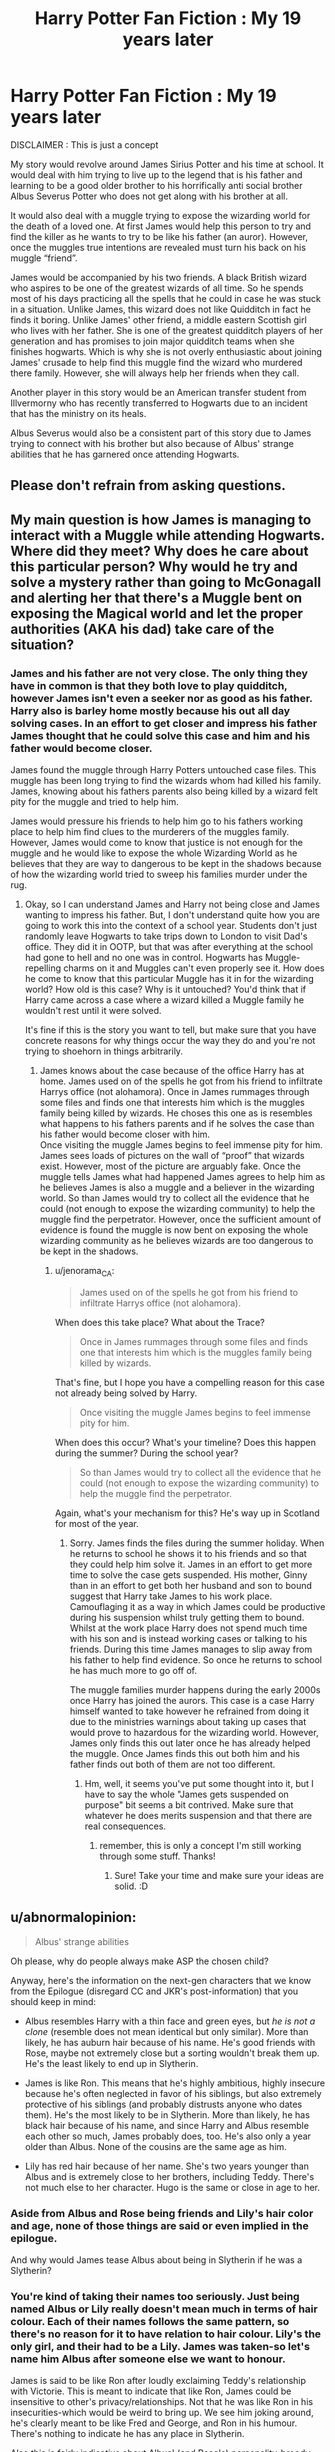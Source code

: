 #+TITLE: Harry Potter Fan Fiction : My 19 years later

* Harry Potter Fan Fiction : My 19 years later
:PROPERTIES:
:Author: someonesleeping
:Score: 2
:DateUnix: 1535568944.0
:DateShort: 2018-Aug-29
:FlairText: Self-Promotion
:END:
DISCLAIMER : This is just a concept

My story would revolve around James Sirius Potter and his time at school. It would deal with him trying to live up to the legend that is his father and learning to be a good older brother to his horrifically anti social brother Albus Severus Potter who does not get along with his brother at all.

It would also deal with a muggle trying to expose the wizarding world for the death of a loved one. At first James would help this person to try and find the killer as he wants to try to be like his father (an auror). However, once the muggles true intentions are revealed must turn his back on his muggle “friend”.

James would be accompanied by his two friends. A black British wizard who aspires to be one of the greatest wizards of all time. So he spends most of his days practicing all the spells that he could in case he was stuck in a situation. Unlike James, this wizard does not like Quidditch in fact he finds it boring. Unlike James' other friend, a middle eastern Scottish girl who lives with her father. She is one of the greatest quidditch players of her generation and has promises to join major quidditch teams when she finishes hogwarts. Which is why she is not overly enthusiastic about joining James' crusade to help find this muggle find the wizard who murdered there family. However, she will always help her friends when they call.

Another player in this story would be an American transfer student from Illvermorny who has recently transferred to Hogwarts due to an incident that has the ministry on its heals.

Albus Severus would also be a consistent part of this story due to James trying to connect with his brother but also because of Albus' strange abilities that he has garnered once attending Hogwarts.


** Please don't refrain from asking questions.
:PROPERTIES:
:Author: someonesleeping
:Score: 4
:DateUnix: 1535568990.0
:DateShort: 2018-Aug-29
:END:


** My main question is how James is managing to interact with a Muggle while attending Hogwarts. Where did they meet? Why does he care about this particular person? Why would he try and solve a mystery rather than going to McGonagall and alerting her that there's a Muggle bent on exposing the Magical world and let the proper authorities (AKA his dad) take care of the situation?
:PROPERTIES:
:Author: jenorama_CA
:Score: 5
:DateUnix: 1535571392.0
:DateShort: 2018-Aug-30
:END:

*** James and his father are not very close. The only thing they have in common is that they both love to play quidditch, however James isn't even a seeker nor as good as his father. Harry also is barley home mostly because his out all day solving cases. In an effort to get closer and impress his father James thought that he could solve this case and him and his father would become closer.

James found the muggle through Harry Potters untouched case files. This muggle has been long trying to find the wizards whom had killed his family. James, knowing about his fathers parents also being killed by a wizard felt pity for the muggle and tried to help him.

James would pressure his friends to help him go to his fathers working place to help him find clues to the murderers of the muggles family. However, James would come to know that justice is not enough for the muggle and he would like to expose the whole Wizarding World as he believes that they are way to dangerous to be kept in the shadows because of how the wizarding world tried to sweep his families murder under the rug.
:PROPERTIES:
:Author: someonesleeping
:Score: 2
:DateUnix: 1535577479.0
:DateShort: 2018-Aug-30
:END:

**** Okay, so I can understand James and Harry not being close and James wanting to impress his father. But, I don't understand quite how you are going to work this into the context of a school year. Students don't just randomly leave Hogwarts to take trips down to London to visit Dad's office. They did it in OOTP, but that was after everything at the school had gone to hell and no one was in control. Hogwarts has Muggle-repelling charms on it and Muggles can't even properly see it. How does he come to know that this particular Muggle has it in for the wizarding world? How old is this case? Why is it untouched? You'd think that if Harry came across a case where a wizard killed a Muggle family he wouldn't rest until it were solved.

It's fine if this is the story you want to tell, but make sure that you have concrete reasons for why things occur the way they do and you're not trying to shoehorn in things arbitrarily.
:PROPERTIES:
:Author: jenorama_CA
:Score: 1
:DateUnix: 1535578409.0
:DateShort: 2018-Aug-30
:END:

***** James knows about the case because of the office Harry has at home. James used on of the spells he got from his friend to infiltrate Harrys office (not alohamora). Once in James rummages through some files and finds one that interests him which is the muggles family being killed by wizards. He choses this one as is resembles what happens to his fathers parents and if he solves the case than his father would become closer with him.\\
Once visiting the muggle James begins to feel immense pity for him. James sees loads of pictures on the wall of “proof” that wizards exist. However, most of the picture are arguably fake. Once the muggle tells James what had happened James agrees to help him as he believes James is also a muggle and a believer in the wizarding world. So than James would try to collect all the evidence that he could (not enough to expose the wizarding community) to help the muggle find the perpetrator. However, once the sufficient amount of evidence is found the muggle is now bent on exposing the whole wizarding community as he believes wizards are too dangerous to be kept in the shadows.
:PROPERTIES:
:Author: someonesleeping
:Score: 1
:DateUnix: 1535579562.0
:DateShort: 2018-Aug-30
:END:

****** u/jenorama_CA:
#+begin_quote
  James used on of the spells he got from his friend to infiltrate Harrys office (not alohamora).
#+end_quote

When does this take place? What about the Trace?

#+begin_quote
  Once in James rummages through some files and finds one that interests him which is the muggles family being killed by wizards.
#+end_quote

That's fine, but I hope you have a compelling reason for this case not already being solved by Harry.

#+begin_quote
  Once visiting the muggle James begins to feel immense pity for him.
#+end_quote

When does this occur? What's your timeline? Does this happen during the summer? During the school year?

#+begin_quote
  So than James would try to collect all the evidence that he could (not enough to expose the wizarding community) to help the muggle find the perpetrator.
#+end_quote

Again, what's your mechanism for this? He's way up in Scotland for most of the year.
:PROPERTIES:
:Author: jenorama_CA
:Score: 1
:DateUnix: 1535579834.0
:DateShort: 2018-Aug-30
:END:

******* Sorry. James finds the files during the summer holiday. When he returns to school he shows it to his friends and so that they could help him solve it. James in an effort to get more time to solve the case gets suspended. His mother, Ginny than in an effort to get both her husband and son to bound suggest that Harry take James to his work place. Camouflaging it as a way in which James could be productive during his suspension whilst truly getting them to bound. Whilst at the work place Harry does not spend much time with his son and is instead working cases or talking to his friends. During this time James manages to slip away from his father to help find evidence. So once he returns to school he has much more to go off of.

The muggle families murder happens during the early 2000s once Harry has joined the aurors. This case is a case Harry himself wanted to take however he refrained from doing it due to the ministries warnings about taking up cases that would prove to hazardous for the wizarding world. However, James only finds this out later once he has already helped the muggle. Once James finds this out both him and his father finds out both of them are not too different.
:PROPERTIES:
:Author: someonesleeping
:Score: 1
:DateUnix: 1535580536.0
:DateShort: 2018-Aug-30
:END:

******** Hm, well, it seems you've put some thought into it, but I have to say the whole "James gets suspended on purpose" bit seems a bit contrived. Make sure that whatever he does merits suspension and that there are real consequences.
:PROPERTIES:
:Author: jenorama_CA
:Score: 1
:DateUnix: 1535582252.0
:DateShort: 2018-Aug-30
:END:

********* remember, this is only a concept I'm still working through some stuff. Thanks!
:PROPERTIES:
:Author: someonesleeping
:Score: 1
:DateUnix: 1535582479.0
:DateShort: 2018-Aug-30
:END:

********** Sure! Take your time and make sure your ideas are solid. :D
:PROPERTIES:
:Author: jenorama_CA
:Score: 2
:DateUnix: 1535582532.0
:DateShort: 2018-Aug-30
:END:


** u/abnormalopinion:
#+begin_quote
  Albus' strange abilities
#+end_quote

Oh please, why do people always make ASP the chosen child?

Anyway, here's the information on the next-gen characters that we know from the Epilogue (disregard CC and JKR's post-information) that you should keep in mind:

- Albus resembles Harry with a thin face and green eyes, but /he is not a clone/ (resemble does not mean identical but only similar). More than likely, he has auburn hair because of his name. He's good friends with Rose, maybe not extremely close but a sorting wouldn't break them up. He's the least likely to end up in Slytherin.

- James is like Ron. This means that he's highly ambitious, highly insecure because he's often neglected in favor of his siblings, but also extremely protective of his siblings (and probably distrusts anyone who dates them). He's the most likely to be in Slytherin. More than likely, he has black hair because of his name, and since Harry and Albus resemble each other so much, James probably does, too. He's also only a year older than Albus. None of the cousins are the same age as him.

- Lily has red hair because of her name. She's two years younger than Albus and is extremely close to her brothers, including Teddy. There's not much else to her character. Hugo is the same or close in age to her.
:PROPERTIES:
:Author: abnormalopinion
:Score: -4
:DateUnix: 1535576062.0
:DateShort: 2018-Aug-30
:END:

*** Aside from Albus and Rose being friends and Lily's hair color and age, none of those things are said or even implied in the epilogue.

And why would James tease Albus about being in Slytherin if he was a Slytherin?
:PROPERTIES:
:Author: sackofgarbage
:Score: 4
:DateUnix: 1535577668.0
:DateShort: 2018-Aug-30
:END:


*** You're kind of taking their names too seriously. Just being named Albus or Lily really doesn't mean much in terms of hair colour. Each of their names follows the same pattern, so there's no reason for it to have relation to hair colour. Lily's the only girl, and their had to be a Lily. James was taken-so let's name him Albus after someone else we want to honour.

James is said to be like Ron after loudly exclaiming Teddy's relationship with Victorie. This is meant to indicate that like Ron, James could be insensitive to other's privacy/relationships. Not that he was like Ron in his insecurities-which would be weird to bring up. We see him joking around, he's clearly meant to be like Fred and George, and Ron in his humour. There's nothing to indicate he has any place in Slytherin.

Also this is fairly indicative about Albus' (and Rose's) personality-broody and solemn like Harry. While Lily is more lighthearted.

#+begin_quote
  “If you're not in Gryffindor, we'll disinherit you,” said Ron, “but no pressure.”

  “Ron!”

  Lily and Hugo laughed, but Albus and Rose looked solemn.
#+end_quote

But I agree making Albus the chosen child/special one is the wrong thing to do. I like stories that have Albus being shy and awkward and trying hard to live up to his father's name but not necessarily making it.
:PROPERTIES:
:Author: elizabnthe
:Score: 1
:DateUnix: 1535577030.0
:DateShort: 2018-Aug-30
:END:

**** In my story that is not the case. Albus does not care about living up to his fathers name, in-fact he would rather be for distant than close. Thats why in my story Albus finds a father figure in Neville Long bottom, a professor at the school. Also, Albus in my story is also not “the chosen one” I hate that gimmick to. Yes he has strange abilities but that does not make him the chosen one in my story.
:PROPERTIES:
:Author: someonesleeping
:Score: 3
:DateUnix: 1535577791.0
:DateShort: 2018-Aug-30
:END:

***** Oh I think you're story sounds fine to me. But I am hesistant about "special abilites" just depends on what they are. I have seen people go way over the top with that sort of thing.

Albus not wanting to live up to his father's name is a good idea. People taking different angles with characters is a good idea. Most of next-gen characterises them the same way: James is like the James , Lily is like Ginny and Albus is Harry . We see this in the epilogue in essence but taking different approaches is a good idea.
:PROPERTIES:
:Author: elizabnthe
:Score: 2
:DateUnix: 1535578078.0
:DateShort: 2018-Aug-30
:END:

****** I want to make Albus someone who almost resents his family name. He is not to enthusiastic about his family and barley talks to his siblings.
:PROPERTIES:
:Author: someonesleeping
:Score: 2
:DateUnix: 1535578343.0
:DateShort: 2018-Aug-30
:END:

******* Would he have many friends? Or very much a loner?
:PROPERTIES:
:Author: elizabnthe
:Score: 1
:DateUnix: 1535579153.0
:DateShort: 2018-Aug-30
:END:

******** He would have friends.
:PROPERTIES:
:Author: someonesleeping
:Score: 2
:DateUnix: 1535579638.0
:DateShort: 2018-Aug-30
:END:


**** u/abnormalopinion:
#+begin_quote
  More than likely
#+end_quote

I'm aware that it's only a possibility. Seeing as it was emphasized that Lily had red hair, I think there's a high chance that I'm right.

#+begin_quote
  Ron in his humour
#+end_quote

Ron used humor to cover up his insecurities. James is ignored when he tries to get his parents' attention. If the shoe fits...

And like Ron, James becomes thoughtless when it concerns his siblings' relationships. It was implied but thank you for emphasizing it.
:PROPERTIES:
:Author: abnormalopinion
:Score: -4
:DateUnix: 1535578065.0
:DateShort: 2018-Aug-30
:END:

***** Assuming their name correlates to their hair colour is strange. That wasn't the implied intention with the naming convention. Lily was always going to be Lily, James was always going to be James and Albus was always going to be Albus (and if we're talking about author's intention then surely it must be acknowledged that Albus canonically has black hair). In essence if Albus had been born with black hair, Harry's not going to suddenly name him Severus Albus-Albus Severus would always be his name.

James isn't ignored-he just didn't get the reaction he expected which is very different. He's taking most of the intention despite it being Albus' first time at Hogwarts. That's pretty indicative of him being a bit of Fred/George character.
:PROPERTIES:
:Author: elizabnthe
:Score: 2
:DateUnix: 1535578596.0
:DateShort: 2018-Aug-30
:END:

****** u/abnormalopinion:
#+begin_quote
  Albus canonically has black hair
#+end_quote

This is nowhere in canon. His hair color isn't mentioned at all, we only know he has a thin face and green eyes. People assume he has black hair because of the "resembles" line, but as I already said, /resembles is to be like or similar, not identical/.
:PROPERTIES:
:Author: abnormalopinion
:Score: 1
:DateUnix: 1535578834.0
:DateShort: 2018-Aug-30
:END:

******* Yes. But I'm saying if we talk about author's intention as in-naming him Albus was JK Rowling clueing us in to his hair colour, than it must be acknowledged that author's intention is that he has black hair like Harry. Basically, in one interpretation it has to be argued that Harry named his children after their hair colour-there is little to indicate this is the case considering their names. However, if we think of author's intention then you may have a point-but author's intention is that Albus has black hair.
:PROPERTIES:
:Author: elizabnthe
:Score: 3
:DateUnix: 1535578925.0
:DateShort: 2018-Aug-30
:END:
